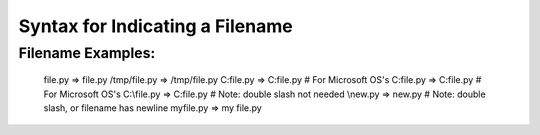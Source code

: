 Syntax for Indicating a Filename
================================

Filename Examples:
------------------

    file.py       => file.py
    /tmp/file.py  =>  /tmp/file.py
    C\:file.py    =>  C:file.py  # For Microsoft OS's
    C\:\file.py   =>  C:\file.py # For Microsoft OS's
    C\:\\file.py  =>  C:\file.py  # Note: double slash not needed
    \\new.py    =>  \new.py     # Note: double slash, or filename has newline
    my\ file.py  =>  my file.py
